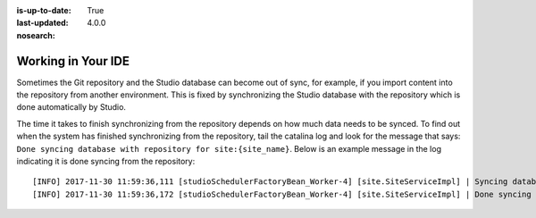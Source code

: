 :is-up-to-date: True
:last-updated: 4.0.0
:nosearch:

.. _working-in-your-ide:

===================
Working in Your IDE
===================

.. While Crafter Studio can help with basic code development, it's not an IDE. It's possible and encouraged for developers to work in their own IDEs against a local git repository, and upon a commit or merge, Crafter Studio will pick up the changes and sync up with the developer's work that was done in the IDE.

.. Please review the DevContentOps?? article for best practices on that.




Sometimes the Git repository and the Studio database can become out of sync, for example, if you import content into the repository from
another environment. This is fixed by synchronizing the Studio database with the repository which is done automatically by Studio.

The time it takes to finish synchronizing from the repository depends on how much data needs to be synced.  To find out when the system has finished synchronizing from the repository, tail the catalina log and look for the message that says: ``Done syncing database with repository for site:{site_name}``.  Below is an example message in the log indicating it is done syncing from the repository::

    [INFO] 2017-11-30 11:59:36,111 [studioSchedulerFactoryBean_Worker-4] [site.SiteServiceImpl] | Syncing database with repository for site: myawesomesite   fromCommitId = deffff55157664a0895f495f472c73fbaab50f02
    [INFO] 2017-11-30 11:59:36,172 [studioSchedulerFactoryBean_Worker-4] [site.SiteServiceImpl] | Done syncing database with repository for site: myawesomesite fromCommitId = deffff55157664a0895f495f472c73fbaab50f02 with a final result of: true


